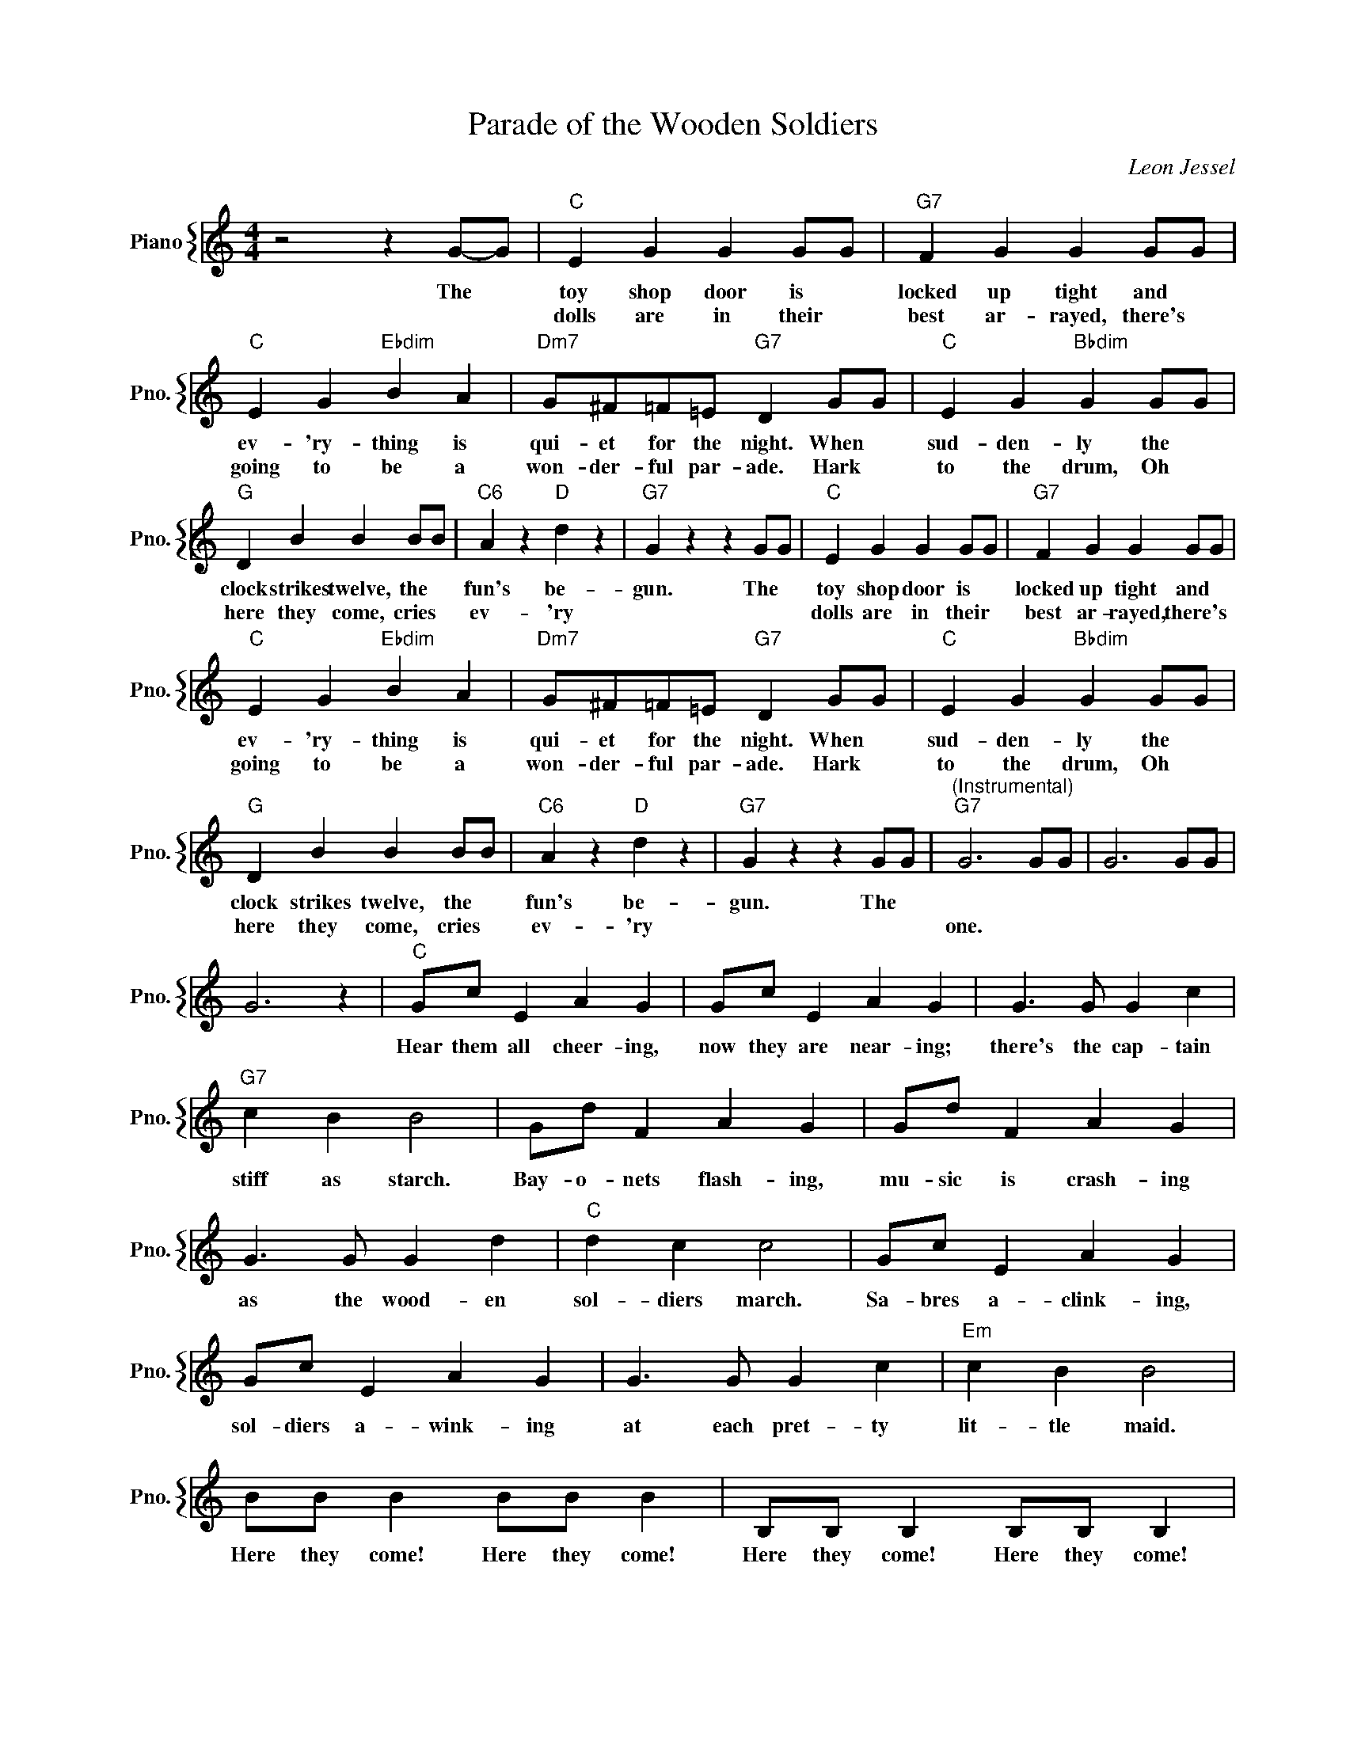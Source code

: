 X:1
T:Parade of the Wooden Soldiers
C:Leon Jessel
%%score { 1 }
L:1/4
M:4/4
I:linebreak $
K:C
V:1 treble nm="Piano" snm="Pno."
V:1
 z2 z G/-G/ |"C" E G G G/G/ |"G7" F G G G/G/ |$"C" E G"Ebdim" B A |"Dm7" G/^F/=F/=E/"G7" D G/G/ | %5
w: The *|toy shop door is *|locked up tight and *|ev- 'ry- thing is|qui- et for the night. When *|
w: |dolls are in their *|best ar- rayed, there's *|going to be a|won- der- ful par- ade. Hark *|
"C" E G"Bbdim" G G/G/ |$"G" D B B B/B/ |"C6" A z"D" d z |"G7" G z z G/G/ |"C" E G G G/G/ | %10
w: sud- den- ly the *|clock strikes twelve, the *|fun's be-|gun. The *|toy shop door is *|
w: to the drum, Oh *|here they come, cries *|ev- 'ry||dolls are in their *|
"G7" F G G G/G/ |$"C" E G"Ebdim" B A |"Dm7" G/^F/=F/=E/"G7" D G/G/ |"C" E G"Bbdim" G G/G/ |$ %14
w: locked up tight and *|ev- 'ry- thing is|qui- et for the night. When *|sud- den- ly the *|
w: best ar- rayed, there's *|going to be a|won- der- ful par- ade. Hark *|to the drum, Oh *|
"G" D B B B/B/ |"C6" A z"D" d z |"G7" G z z G/G/ |"^(Instrumental)""G7" G3 G/G/ | G3 G/G/ |$ G3 z | %20
w: clock strikes twelve, the *|fun's be-|gun. The *||||
w: here they come, cries *|ev- 'ry||one. * *|||
"C" G/c/ E A G | G/c/ E A G | G3/2 G/ G c |$"G7" c B B2 | G/d/ F A G | G/d/ F A G |$ G3/2 G/ G d | %27
w: Hear them all cheer- ing,|now they are near- ing;|there's the cap- tain|stiff as starch.|Bay- o- nets flash- ing,|mu- sic is crash- ing|as the wood- en|
w: |||||||
"C" d c c2 | G/c/ E A G |$ G/c/ E A G | G3/2 G/ G c |"Em" c B B2 |$ B/B/ B B/B/ B | %33
w: sol- diers march.|Sa- bres a- clink- ing,|sol- diers a- wink- ing|at each pret- ty|lit- tle maid.|Here they come! Here they come!|
w: ||||||
 B,/B,/ B, B,/B,/ B, |$ B B"B7" B/A/G/^F/ |"Em" E2"G7" z2 |"C" G/c/ E A G |$ G/c/ E A G | %38
w: Here they come! Here they come!|Wood- en sol- diers on par-|ade.|Day- light is creep- ing,|dol- lies are sleep- ing|
w: |||||
 G3/2 G/ G c |"G7" c B B2 | G/d/ F A G |$ G/d/ F A G | G3/2 G/ G d |"C" d c c2 |$ G/c/ E A G | %45
w: in the toy- shop|win- dow fast;|sol- diers so jol- ly,|think of each dol- ly,|dream- ing of the|night that's past.|When in the morn- ing,|
w: |||||||
 G/c/ E A G | G3/2 G/ G e |$"F" e d d2 |"F#dim" c3/2 c/ c A |"C" A G"A7" =F E |$ %50
w: with- out a warn- ing,|toy- man pulls the|win- dow shade,|there's no sign the|wood bri- gade was|
w: |||||
"Dm" D/E/F/G/"G7" A B |"C" c3 z | %52
w: ev- er out up- on par-|ade.|
w: ||
